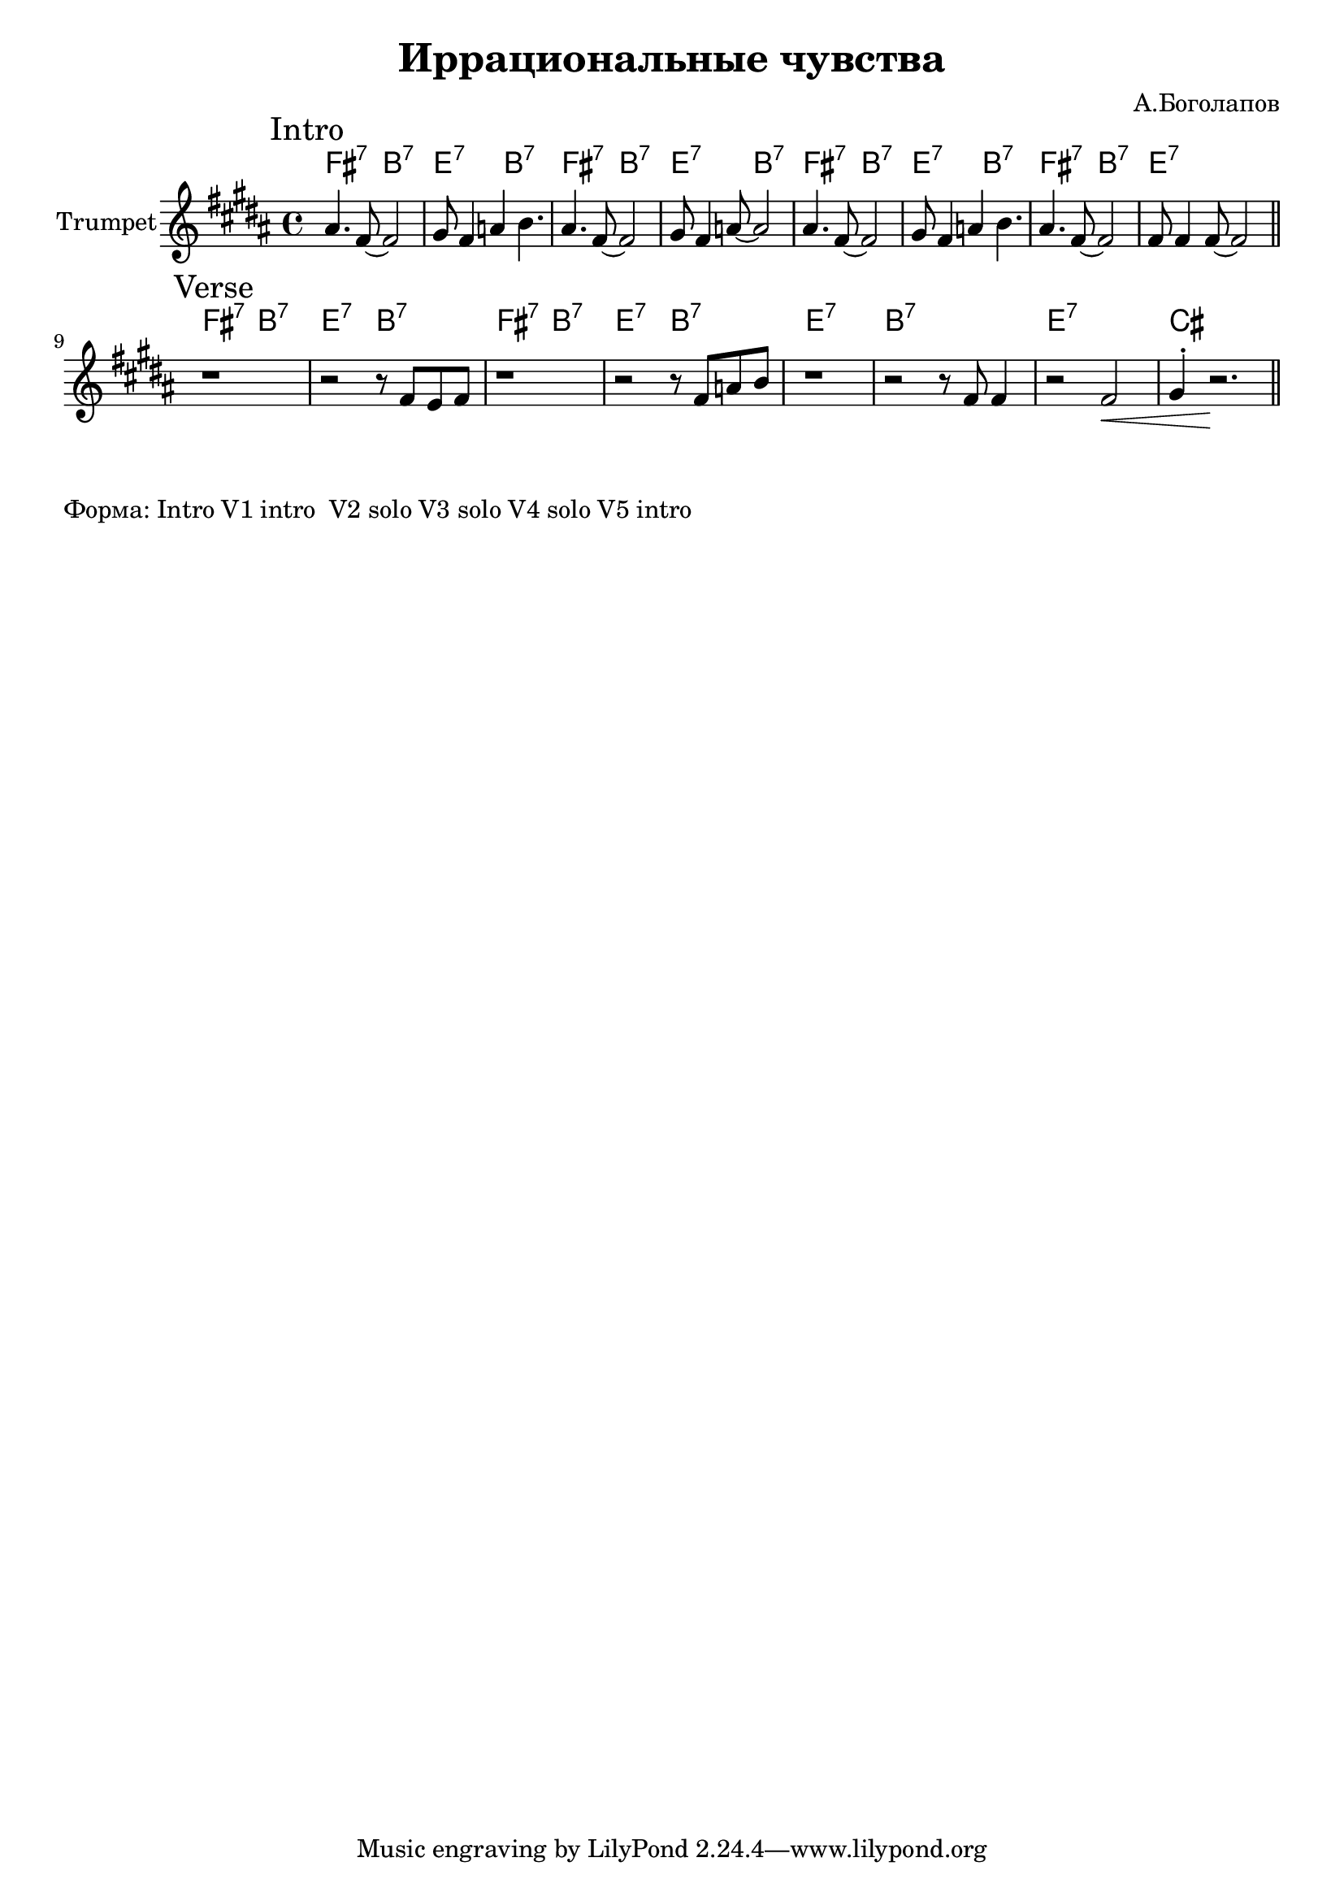 \version "2.18.2"

\header{
  title="Иррациональные чувства"
  composer="А.Боголапов"
}

longBar = #(define-music-function (parser location ) ( ) #{ \once \override Staff.BarLine.bar-extent = #'(-3 . 3) #})

HI = \chordmode{
  \transpose bes c {e2:7 a:7 | d:7 a:7 |}
}
HII = \chordmode { \transpose bes c {d1:7 | a:7 | d:7 | b |}}

HRiff = {
  \HI \HI 
  \HII
}

HIntro = {
  \HI \HI
  \HI 
  \chordmode{\transpose bes c {e2:7 a:7 | d1:7 |}}
}



Intro = {
  \tag #'Harmony {\HIntro }
  \tag #'Horn {
    \mark "Intro"
    \relative c'' {
        \relative c''{ais4. fis8~fis2 | gis8 fis4 a4 b4. |}
        \relative c''{ais4. fis8~fis2 | gis8 fis4 a8~a2 |}
        \relative c''{ais4. fis8~fis2 | gis8 fis4 a4 b4. |}
        \relative c''{ais4. fis8~fis2 | fis8 fis4 fis8~fis2 |}
        
    }
    \bar "||"
  }
}

Verse = {
  \tag #'Harmony {\HRiff }
  \tag #'Horn {
    \mark "Verse"
    \relative c'' {
        r1 | r2 r8 \relative c'{fis8 e fis}  | r1 | r2  r8 \relative c'{fis8 a b} |
        r1 | \relative c'{r2 r8 fis8 fis4 | r2 fis2\< | gis4^. r2.\! \bar "||"} 
    }
  }
}


Music = {
  \Intro \break
  \Verse \break
}

<<
  \new ChordNames{
    \keepWithTag #'Harmony \Music
  }
  \new Staff{
    \set Staff.instrumentName="Trumpet"
    \time 4/4
    \clef treble
    \key b \major
    \keepWithTag #'Horn \Music
  }
>>

\markup{
  "Форма: Intro V1 intro  V2 solo V3 solo V4 solo V5 intro"
}